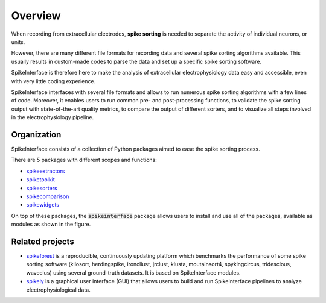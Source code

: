 Overview
========

When recording from extracellular electrodes, **spike sorting** is needed to separate the activity of individual
neurons, or units.

However, there are many different file formats for recording data and several spike sorting algorithms available. This
usually results in custom-made codes to parse the data and set up a specific spike sorting software.

SpikeInterface is therefore here to make the analysis of extracellular electrophysiology data easy and accessible, even
with very little coding experience.

SpikeInterface interfaces with several file formats and allows to run numerous spike sorting algorithms with a few lines
of code. Moreover, it enables users to run common pre- and post-processing functions, to validate the spike sorting
output with state-of-the-art quality metrics, to compare the output of different sorters, and to visualize all steps
involved in the electrophysiology pipeline.

Organization
------------

SpikeInterface consists of a collection of Python packages aimed to ease the spike sorting process.

There are 5 packages with different scopes and functions:

- `spikeextractors <https://github.com/SpikeInterface/spikeextractors/>`_
- `spiketoolkit <https://github.com/SpikeInterface/spiketoolkit/>`_
- `spikesorters <https://github.com/SpikeInterface/spikesorters/>`_
- `spikecomparison <https://github.com/SpikeInterface/spikecomparison/>`_
- `spikewidgets <https://github.com/SpikeInterface/spikewidgets/>`_

On top of these packages, the :code:`spikeinterface` package allows users to install and use all of the packages,
available as modules as shown in the figure.

.. image:: images/overview.png


Related projects
-----------------

- `spikeforest <https://spikeforest.flatironinstitute.org>`_ is a reproducible, continuously updating platform which
  benchmarks the performance of some spike sorting software (kilosort, herdingspike, ironcliust, jrclust, klusta,
  moutainsort4, spykingcircus, tridesclous, waveclus) using several ground-truth datasets. It is based on
  SpikeInterface modules.
- `spikely <https://github.com/SpikeInterface/spikely>`_ is a graphical user interface (GUI) that allows users to build
  and run SpikeInterface pipelines to analyze electrophysiological data.
